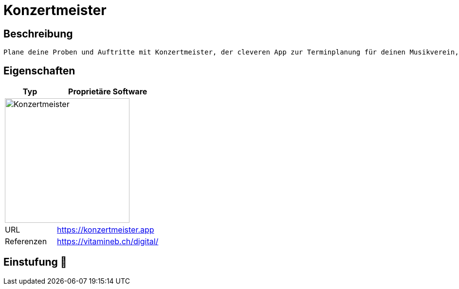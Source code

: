 = Konzertmeister

== Beschreibung

[source,Website,subs="+normal"]
----
Plane deine Proben und Auftritte mit Konzertmeister, der cleveren App zur Terminplanung für deinen Musikverein, Chor, dein Orchester oder deine Blaskapelle.
----

== Eigenschaften

[%header%footer,cols="1,2a"]
|===
| Typ
| Proprietäre Software

2+^| image:https://www.voice-choir.at/wp-content/uploads/2023/02/Logo2-2048x482.png[Konzertmeister,256]


| URL 
| https://konzertmeister.app

| Referenzen
| https://vitamineb.ch/digital/
|===

== Einstufung 🔴